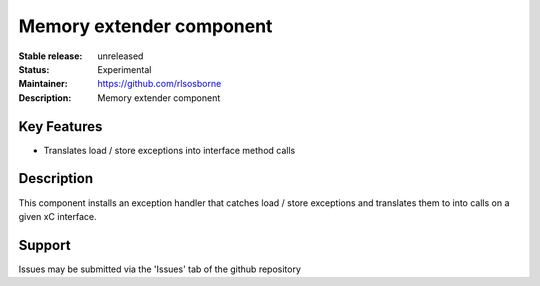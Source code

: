 Memory extender component
.........................

:Stable release: unreleased

:Status: Experimental

:Maintainer: https://github.com/rlsosborne

:Description: Memory extender component

Key Features
============

* Translates load / store exceptions into interface method calls

Description
===========

This component installs an exception handler that catches load / store
exceptions and translates them to into calls on a given xC interface.

Support
=======

Issues may be submitted via the 'Issues' tab of the github repository
